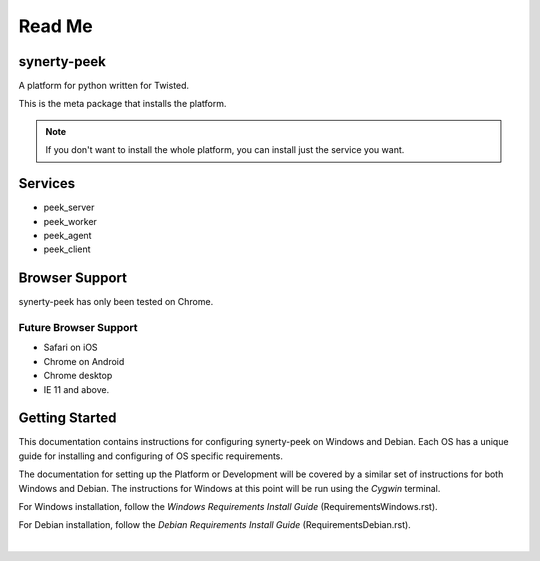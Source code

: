 =======
Read Me
=======

synerty-peek
------------

A platform for python written for Twisted.

This is the meta package that installs the platform.

.. NOTE:: If you don't want to install the whole platform, you can install just the
    service you want.

Services
--------

*  peek_server
*  peek_worker
*  peek_agent
*  peek_client

Browser Support
---------------

synerty-peek has only been tested on Chrome.

Future Browser Support
``````````````````````

*  Safari on iOS
*  Chrome on Android
*  Chrome desktop
*  IE 11 and above.

Getting Started
---------------

This documentation contains instructions for configuring synerty-peek on Windows and
Debian.  Each OS has a unique guide for installing and configuring of OS specific
requirements.

The documentation for setting up the Platform or Development will be covered by a
similar set of instructions for both Windows and Debian.  The instructions for Windows
at this point will be run using the *Cygwin* terminal.

For Windows installation, follow the *Windows Requirements Install Guide*
(RequirementsWindows.rst).

For Debian installation, follow the *Debian Requirements Install Guide*
(RequirementsDebian.rst).

|

.. image:: https://readthedocs.org/projects/synerty-peek/badge/?version=latest
    :target: http://synerty-peek.readthedocs.io/en/latest/?badge=latest
    :alt: Documentation Status

